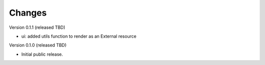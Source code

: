 ..
    Copyright (C) 2024 CERN.

    Invenio-Preservation-Sync is free software; you can redistribute it
    and/or modify it under the terms of the MIT License; see LICENSE file for
    more details.

Changes
=======

Version 0.1.1 (released TBD)

- ui: added utils function to render as an External resource

Version 0.1.0 (released TBD)

- Initial public release.
